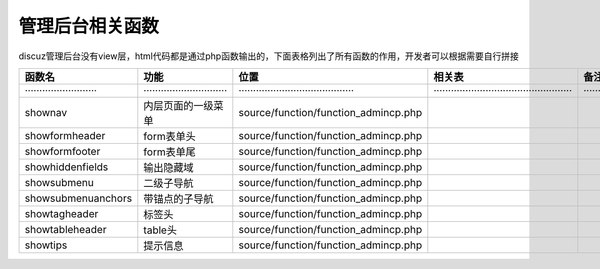 管理后台相关函数
===============
discuz管理后台没有view层，html代码都是通过php函数输出的，下面表格列出了所有函数的作用，开发者可以根据需要自行拼接

==================================    ===================================== ==========================================    =================================================    ========================================================
函数名                                      功能                                     位置                                                相关表                                              备注
==================================    ===================================== ==========================================    =================================================    ========================================================
·························             ·····························          ········································     ················································       ·····················································
shownav                                 内层页面的一级菜单                       source/function/function_admincp.php                                                                  
showformheader                          form表单头                             source/function/function_admincp.php                                                                     
showformfooter                          form表单尾                             source/function/function_admincp.php                                                                     
showhiddenfields                        输出隐藏域                             source/function/function_admincp.php                                                                     
showsubmenu                             二级子导航                             source/function/function_admincp.php                                                                     
showsubmenuanchors                      带锚点的子导航                          source/function/function_admincp.php                                                                     
showtagheader                           标签头                                 source/function/function_admincp.php                                                                     
showtableheader                          table头                             source/function/function_admincp.php                                                                     
showtips                                 提示信息                             source/function/function_admincp.php                                                                     
==================================    ===================================== ==========================================    =================================================    ========================================================

